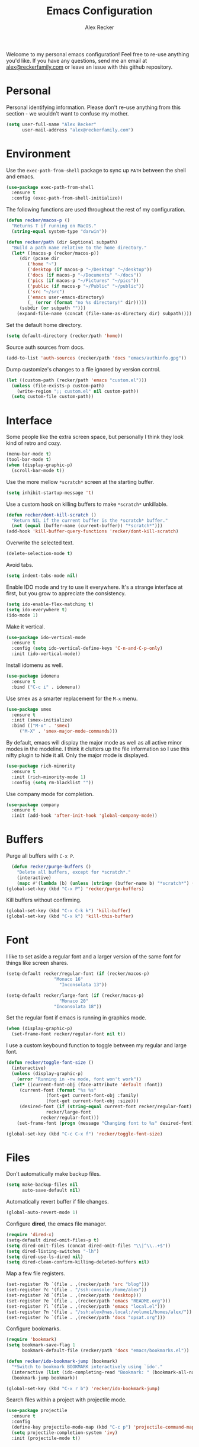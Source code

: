 #+TITLE: Emacs Configuration
#+AUTHOR: Alex Recker
#+OPTIONS: num:nil
#+STARTUP: showall

Welcome to my personal emacs configuration!  Feel free to re-use
anything you'd like.  If you have any questions, send me an email at
[[mailto:alex@reckerfamily.com][alex@reckerfamily.com]] or leave an issue with this github repository.

* Personal

Personal identifying information.  Please don't re-use anything from
this section - we wouldn't want to confuse my mother.

#+BEGIN_SRC emacs-lisp
(setq user-full-name "Alex Recker"
      user-mail-address "alex@reckerfamily.com")
#+END_SRC

* Environment

Use the =exec-path-from-shell= package to sync up =PATH= between the
shell and emacs.

#+BEGIN_SRC emacs-lisp
(use-package exec-path-from-shell
  :ensure t
  :config (exec-path-from-shell-initialize))
#+END_SRC

The following functions are used throughout the rest of my
configuration.

#+BEGIN_SRC emacs-lisp
  (defun recker/macos-p ()
    "Returns T if running on MacOS."
    (string-equal system-type "darwin"))

  (defun recker/path (dir &optional subpath)
    "Build a path name relative to the home directory."
    (let* ((macos-p (recker/macos-p))
	   (dir (pcase dir
		  ('home "~")
		  ('desktop (if macos-p "~/Desktop" "~/desktop"))
		  ('docs (if macos-p "~/Documents" "~/docs"))
		  ('pics (if macos-p "~/Pictures" "~/pics"))
		  ('public (if macos-p "~/Public" "~/public"))
		  ('src "~/src")
		  ('emacs user-emacs-directory)
		  (_ (error (format "no %s directory!" dir)))))
	   (subdir (or subpath "")))
      (expand-file-name (concat (file-name-as-directory dir) subpath))))
#+END_SRC

Set the default home directory.

#+begin_src emacs-lisp
(setq default-directory (recker/path 'home))
#+end_src

Source auth sources from docs.

#+begin_src emacs-lisp
(add-to-list 'auth-sources (recker/path 'docs "emacs/authinfo.gpg"))
#+end_src

Dump customize's changes to a file ignored by version control.

#+begin_src emacs-lisp
  (let ((custom-path (recker/path 'emacs "custom.el")))
    (unless (file-exists-p custom-path)
      (write-region ";; custom.el" nil custom-path))
    (setq custom-file custom-path))
#+end_src

* Interface

Some people like the extra screen space, but personally I think they
look kind of retro and cozy.

#+BEGIN_SRC emacs-lisp
(menu-bar-mode t)
(tool-bar-mode t)
(when (display-graphic-p)
  (scroll-bar-mode t))
#+END_SRC

#+RESULTS:
: right

Use the more mellow =*scratch*= screen at the starting buffer.

#+begin_src emacs-lisp
(setq inhibit-startup-message 't)
#+end_src

Use a custom hook on killing buffers to make =*scratch*= unkillable.

#+begin_src emacs-lisp
(defun recker/dont-kill-scratch ()
  "Return NIL if the current buffer is the *scratch* buffer."
  (not (equal (buffer-name (current-buffer)) "*scratch*")))
(add-hook 'kill-buffer-query-functions 'recker/dont-kill-scratch)
#+end_src

Overwrite the selected text.

#+begin_src emacs-lisp
(delete-selection-mode t)
#+end_src

Avoid tabs.

#+begin_src emacs-lisp
(setq indent-tabs-mode nil)
#+end_src

Enable IDO mode and try to use it everywhere.  It's a strange
interface at first, but you grow to appreciate the consistency.

#+BEGIN_SRC emacs-lisp
(setq ido-enable-flex-matching t)
(setq ido-everywhere t)
(ido-mode 1)
#+END_SRC

Make it vertical.

#+begin_src emacs-lisp
  (use-package ido-vertical-mode
    :ensure t
    :config (setq ido-vertical-define-keys 'C-n-and-C-p-only)
    :init (ido-vertical-mode))
#+end_src

Install idomenu as well.

#+begin_src emacs-lisp
(use-package idomenu
  :ensure t
  :bind ("C-c i" . idomenu))
#+end_src

#+RESULTS:
: idomenu

Use smex as a smarter replacement for the =M-x= menu.

#+begin_src emacs-lisp
  (use-package smex
    :ensure t
    :init (smex-initialize)
    :bind (("M-x" . 'smex)
	   ("M-X" . 'smex-major-mode-commands)))
#+end_src

#+RESULTS:
: smex-major-mode-commands

By default, emacs will display the major mode as well as all active
minor modes in the modeline.  I think it clutters up the file
information so I use this nifty plugin to hide it all.  Only the major
mode is displayed.

#+BEGIN_SRC emacs-lisp
(use-package rich-minority
  :ensure t
  :init (rich-minority-mode 1)
  :config (setq rm-blacklist ""))
#+END_SRC

Use company mode for completion.

#+begin_src emacs-lisp
  (use-package company
    :ensure t
    :init (add-hook 'after-init-hook 'global-company-mode))
#+end_src

#+RESULTS:

* Buffers

Purge all buffers with =C-x P=.

#+begin_src emacs-lisp
  (defun recker/purge-buffers ()
    "Delete all buffers, except for *scratch*."
    (interactive)
    (mapc #'(lambda (b) (unless (string= (buffer-name b) "*scratch*") (kill-buffer b))) (buffer-list)))
(global-set-key (kbd "C-x P") 'recker/purge-buffers)
#+end_src

Kill buffers without confirming.

#+begin_src emacs-lisp
(global-set-key (kbd "C-x C-k k") 'kill-buffer)
(global-set-key (kbd "C-x k") 'kill-this-buffer)
#+end_src

* Font

I like to set aside a regular font and a larger version of the same
font for things like screen shares.

#+BEGIN_SRC emacs-lisp
  (setq-default recker/regular-font (if (recker/macos-p)
					"Monaco 16"
				      "Inconsolata 13"))

  (setq-default recker/large-font (if (recker/macos-p)
				      "Monaco 20"
				    "Inconsolata 18"))
#+END_SRC

Set the regular font if emacs is running in graphics mode.

#+BEGIN_SRC emacs-lisp
(when (display-graphic-p)
  (set-frame-font recker/regular-font nil t))
#+END_SRC

I use a custom keybound function to toggle between my regular and
large font.

#+BEGIN_SRC emacs-lisp
  (defun recker/toggle-font-size ()
    (interactive)
    (unless (display-graphic-p)
      (error "Running in -nw mode, font won't work"))
    (let* ((current-font-obj (face-attribute 'default :font))
	   (current-font (format "%s %s"
				 (font-get current-font-obj :family)
				 (font-get current-font-obj :size)))
	   (desired-font (if (string-equal current-font recker/regular-font)
			     recker/large-font
			   recker/regular-font)))
      (set-frame-font (progn (message "Changing font to %s" desired-font) desired-font) t t)))

  (global-set-key (kbd "C-c C-x f") 'recker/toggle-font-size)
#+END_SRC

* Files

Don't automatically make backup files.

#+begin_src emacs-lisp
(setq make-backup-files nil
      auto-save-default nil)
#+end_src

Automatically revert buffer if file changes.

#+begin_src emacs-lisp
(global-auto-revert-mode 1)
#+end_src

Configure **dired**, the emacs file manager.

#+begin_src emacs-lisp
(require 'dired-x)
(setq-default dired-omit-files-p t)
(setq dired-omit-files (concat dired-omit-files "\\|^\\..+$"))
(setq dired-listing-switches "-lh")
(setq dired-use-ls-dired nil)
(setq dired-clean-confirm-killing-deleted-buffers nil)
#+end_src

#+RESULTS:

Map a few file registers.

#+begin_src emacs-lisp
  (set-register ?b `(file . ,(recker/path 'src "blog")))
  (set-register ?c '(file . "/ssh:console:/home/alex"))
  (set-register ?d `(file . ,(recker/path 'desktop)))
  (set-register ?e `(file . ,(recker/path 'emacs "README.org")))
  (set-register ?l `(file . ,(recker/path 'emacs "local.el")))
  (set-register ?n '(file . "/ssh:alex@nas.local:/volume1/homes/alex/"))
  (set-register ?o `(file . ,(recker/path 'docs "opsat.org")))
#+end_src

Configure bookmarks.

#+begin_src emacs-lisp
(require 'bookmark)
(setq bookmark-save-flag 1
      bookmark-default-file (recker/path 'docs "emacs/bookmarks.el"))

(defun recker/ido-bookmark-jump (bookmark)
  "*Switch to bookmark BOOKMARK interactively using `ido'."
  (interactive (list (ido-completing-read "Bookmark: " (bookmark-all-names) nil t)))
  (bookmark-jump bookmark))

(global-set-key (kbd "C-x r b") 'recker/ido-bookmark-jump)
#+end_src

#+RESULTS:
: recker/ido-bookmark-jump

Search files within a project with projectile mode.

#+begin_src emacs-lisp
(use-package projectile
  :ensure t
  :config
  (define-key projectile-mode-map (kbd "C-c p") 'projectile-command-map)
  (setq projectile-completion-system 'ivy)
  :init (projectile-mode t))
#+end_src

* Version Control

Follow symlinks.

#+BEGIN_SRC emacs-lisp
(setq vc-follow-symlinks t)
#+END_SRC

Magit is a wonderful plugin.  Honestly, it just gets it so right with
the quick, intuitive interface.

#+BEGIN_SRC emacs-lisp
(use-package magit
  :ensure t
  :bind
  ("C-x g" . magit-status)
  ("C-c m" . magit-blame))
#+END_SRC

#+RESULTS:
: magit-blame

* Tools

Dig

#+begin_src emacs-lisp
(global-set-key (kbd "C-c d") 'dig)
#+end_src

#+RESULTS:
: dig

Dictionary

#+begin_src emacs-lisp
(use-package dictionary :ensure t)
#+end_src

_SWIPER NO SWIPING_.

#+begin_src emacs-lisp
(use-package swiper
  :ensure t
  :bind ("C-c s" . swiper))
#+end_src

#+RESULTS:
: swiper

Incrementally select intelligent portions of text the with
=expand-region= shortcut.

#+begin_src emacs-lisp
(use-package expand-region
  :ensure t
  :bind ("C-=" . er/expand-region))
#+end_src

Flycheck for angry red squiggles.

#+begin_src emacs-lisp
(use-package flycheck
  :ensure t
  :init
  (global-flycheck-mode))
#+end_src

#+RESULTS:

Install yasnippet.

#+begin_src emacs-lisp
  (use-package yasnippet
    :ensure t
    :init (add-hook 'prog-mode-hook #'yas-minor-mode))
#+end_src

#+RESULTS:

* Passwords

I use the =pass= tool for personal secret management.  It's my own
crummy implementation.

#+begin_src emacs-lisp
(defun recker/pass-directory ()
  (or (bound-and-true-p recker/active-pass-directory)
      (expand-file-name "~/.password-store")))

(defun recker/pass--file-to-entry (path)
  (file-name-sans-extension
   (file-relative-name path (recker/pass-directory))))

(defun recker/pass-list-entries ()
  (mapcar
   #'recker/pass--file-to-entry
   (directory-files-recursively (recker/pass-directory) ".gpg")))

(defun recker/pass-to-string (path)
  (first
   (split-string
    (shell-command-to-string
     (format "PASSWORD_STORE_DIR=\"%s\" pass \"%s\" | head -1" (recker/pass-directory) path))
    "\n")))

(defun recker/pass-to-clip (path)
  (interactive (list (completing-read "Password: " (recker/pass-list-entries) nil t)))
  (shell-command
   (format "PASSWORD_STORE_DIR=\"%s\" pass -c \"%s\"" (recker/pass-directory) path)))

(defun recker/pass-to-clip-work ()
  (interactive)
  (let ((recker/active-pass-directory (expand-file-name "~/.password-store-work")))
    (funcall-interactively #'recker/pass-to-clip (completing-read "Password: " (recker/pass-list-entries) nil t))))

(global-set-key (kbd "C-x p") 'recker/pass-to-clip)
(global-set-key (kbd "C-x w") 'recker/pass-to-clip-work)
#+end_src

* Terminal

Use bash for launching a terminal and bind my custom wrapper function
to =C-x t=.

#+begin_src emacs-lisp
(defun recker/ansi-term ()
  (interactive)
  (ansi-term "/bin/bash"))

(global-set-key (kbd "C-x t") 'recker/ansi-term)
#+end_src

On exiting a terminal, also kill the buffer.

#+begin_src emacs-lisp
(defadvice term-handle-exit
    (after term-kill-buffer-on-exit activate)
  (kill-buffer))
#+end_src

Eshell too.

#+begin_src emacs-lisp
(global-set-key (kbd "C-c e") 'eshell)
#+end_src

#+RESULTS:
: eshell

* Major Modes

In any case, default to what's specified in the projects editorconfig.

#+begin_src emacs-lisp
(use-package editorconfig
  :ensure t
  :defer t
  :config (editorconfig-mode 1))
#+end_src

#+RESULTS:

** C

This is a snippet adapted from the [[https://www.kernel.org/doc/html/v4.10/process/coding-style.html][Linux kernel coding style]] - a
surpisingly good and funny read.

#+begin_src emacs-lisp
(defun c-lineup-arglist-tabs-only (ignored)
  "Line up argument lists by tabs, not spaces"
  (let* ((anchor (c-langelem-pos c-syntactic-element))
	 (column (c-langelem-2nd-pos c-syntactic-element))
	 (offset (- (1+ column) anchor))
	 (steps (floor offset c-basic-offset)))
    (* (max steps 1)
       c-basic-offset)))

(add-hook 'c-mode-common-hook
	  (lambda ()
	    (c-add-style
	     "linux-tabs-only"
	     '("linux" (c-offsets-alist
			(arglist-cont-nonempty
			 c-lineup-gcc-asm-reg
			 c-lineup-arglist-tabs-only))))))

(add-hook 'c-mode-hook (lambda ()
			 (setq indent-tabs-mode t)
			 (setq show-trailing-whitespace t)
			 (c-set-style "linux-tabs-only")))
#+end_src

** Common Lisp

Set up the slime common lisp developing environment.

#+begin_src emacs-lisp
  (use-package slime
    :ensure t
    :defer t
    :config (setq inferior-lisp-program (executable-find "sbcl")))

  (use-package slime-company
    :ensure t
    :after (slime company)
    :config (setq slime-company-completion 'fuzzy
		  slime-company-after-completion 'slime-company-just-one-space))
#+end_src

#+RESULTS:
: t

** D

Yeah, there's a D language apparently.

#+begin_src emacs-lisp
(use-package d-mode
  :ensure t
  :defer t
  :mode "\\.d\\'")
#+end_src

** Dockerfile

Yes, there's even a mode for editing dockerfiles.

#+begin_src emacs-lisp
(use-package dockerfile-mode
  :ensure t
  :defer t
  :mode ("\\Dockerfile\\'" "\\.dockerfile\\'"))
#+end_src

** Go

Haven't really gotten into go, but I have to work on Kubernetes
operators sometimes.

#+begin_src emacs-lisp
(use-package go-mode
  :ensure t
  :defer t
  :config (let ((govet (flycheck-checker-get 'go-vet 'command)))
	    (when (equal (cadr govet) "tool")
	      (setf (cdr govet) (cddr govet)))))
#+end_src

** Groovy

Mostly for editing Jenkinsfiles at work.

#+begin_src emacs-lisp
(use-package groovy-mode
  :ensure t
  :defer t
  :mode ("\\Jenkinsfile\\'" "\\.groovy\\'"))
#+end_src

** Haskell

Haskell mode, in case I ever decide to grow my neckbeard out.

#+begin_src emacs-lisp
(use-package haskell-mode
  :ensure t
  :defer t
  :mode "\\.hs\\'")
#+end_src

** HTML

Use emmet mode to crank out the HTML tags.

#+begin_src emacs-lisp
(use-package emmet-mode
  :ensure t
  :defer t
  :init (setq emmet-preview-default nil)
  :config (add-hook 'sgml-mode-hook 'emmet-mode))
#+end_src

#+RESULTS:

Some custom HTML writing functions.  I'll probably move them to
yasnippet once I can figure it out.

#+begin_src emacs-lisp
(defun recker/filename-to-alt (filename)
  "Convert a filepath to an HTML alt attribute."
  (let ((name (file-name-sans-extension filename))
	(chars '(?_ ?- ?/)))
    (dolist (char chars)
      (setf name (subst-char-in-string char ?\s name)))
    name))

(defun recker/insert-figure (filename caption)
  "Insert an HTML figure and caption."
  (interactive "sFilename:
sCaption: ")
  (message "%s" caption)
  (let* ((src (format "/images/%s" filename))
	 (alt (recker/filename-to-alt filename))
	 (img (format "<a href=\"%s\">\n<img alt=\"%s\" src=\"%s\"/>\n</a>" src alt src))
	 (figcaption (if (not (string-equal caption ""))
			 (format "<figcaption>\n<p>%s</p>\n</figcaption>" caption))))
    (insert
     (if (string-equal caption "")
	 (format "<figure>\n%s\n</figure>" img)
       (format "<figure>\n%s\n%s\n</figure>" img figcaption)))))
#+end_src

** Javascript

As you can tell I write a lot of Javascript.  Just look at all these
options I've collected over the years.

#+begin_src emacs-lisp
(setq js-indent-level 2)
#+end_src

** Jsonnet

For working with the [[https://jsonnet.org/][Jsonnet]] configuration language.

#+begin_src emacs-lisp
(use-package jsonnet-mode
  :ensure t
  :defer t
  :mode ("\\.jsonnet\\'" "\\.libsonnet\\'"))
#+end_src

** Lua

For pico8 games and pandoc extensions.

#+begin_src emacs-lisp
(use-package lua-mode
  :ensure t
  :defer t
  :mode ("\\.lua\\'" "\\.p8\\'"))
#+end_src

** Markdown

Markdown, bleh.

#+begin_src emacs-lisp
(use-package markdown-mode
  :ensure t
  :commands (markdown-mode gfm-mode)
  :mode (("README\\.md\\'" . gfm-mode)
	 ("\\.md\\'" . markdown-mode)
	 ("\\.markdown\\'" . markdown-mode))
  :init (setq markdown-command "multimarkdown"))
#+end_src

** Python

Elpy is pretty full featured, just let it do its thing.

#+begin_src emacs-lisp
  (use-package elpy
    :ensure t
    :defer t
    :config (setq elpy-rpc-virtualenv-path 'current)
    :init (advice-add 'python-mode :before 'elpy-enable))
#+end_src

#+RESULTS:

** reStructuredText

I intend to give [[https://docutils.sourceforge.io/rst.html][reStructuredText]] a serious try someday, it looks
pretty cool.

#+begin_src emacs-lisp
  (use-package rst
    :ensure t
    :defer t
    :mode (("\\.rst$" . rst-mode)))
#+end_src

#+RESULTS:
: ((\.rst$ . rst-mode) (\.yaml\' . yaml-mode) (\.yml\' . yaml-mode) (\.tf\' . terraform-mode) (\.p8\' . lua-mode) (\.hs\' . haskell-mode) (\.groovy\' . groovy-mode) (\Jenkinsfile\' . groovy-mode) (\.dockerfile\' . dockerfile-mode) (\Dockerfile\' . dockerfile-mode) (\.d\' . d-mode) (\.gpg\(~\|\.~[0-9]+~\)?\' nil epa-file) (\.d[i]?\' . d-mode) (Dockerfile\(?:\..*\)?\' . dockerfile-mode) (go\.mod\' . go-dot-mod-mode) (\.go\' . go-mode) (Jenkinsfile . groovy-mode) (\.g\(?:ant\|roovy\|radle\)\' . groovy-mode) (\.hsc\' . haskell-mode) (\.l[gh]s\' . haskell-literate-mode) (\.hsig\' . haskell-mode) (\.[gh]s\' . haskell-mode) (\.cabal\'\|/cabal\.project\|/\.cabal/config\' . haskell-cabal-mode) (\.chs\' . haskell-c2hs-mode) (\.ghci\' . ghci-script-mode) (\.dump-simpl\' . ghc-core-mode) (\.hcr\' . ghc-core-mode) (\.libsonnet\' . jsonnet-mode) (\.jsonnet\' . jsonnet-mode) (\.lua\' . lua-mode) (/git-rebase-todo\' . git-rebase-mode) (\.tf\(vars\)?\' . terraform-mode) (\.nomad\' . hcl-mode) (\.hcl\' . hcl-mode) (\.\(e?ya?\|ra\)ml\' . yaml-mode) (\.elc\' . elisp-byte-code-mode) (\.zst\' nil jka-compr) (\.dz\' nil jka-compr) (\.xz\' nil jka-compr) (\.lzma\' nil jka-compr) (\.lz\' nil jka-compr) (\.g?z\' nil jka-compr) (\.bz2\' nil jka-compr) (\.Z\' nil jka-compr) (\.vr[hi]?\' . vera-mode) (\(?:\.\(?:rbw?\|ru\|rake\|thor\|jbuilder\|rabl\|gemspec\|podspec\)\|/\(?:Gem\|Rake\|Cap\|Thor\|Puppet\|Berks\|Vagrant\|Guard\|Pod\)file\)\' . ruby-mode) (\.re?st\' . rst-mode) (\.py[iw]?\' . python-mode) (\.m\' . octave-maybe-mode) (\.less\' . less-css-mode) (\.scss\' . scss-mode) (\.awk\' . awk-mode) (\.\(u?lpc\|pike\|pmod\(\.in\)?\)\' . pike-mode) (\.idl\' . idl-mode) (\.java\' . java-mode) (\.m\' . objc-mode) (\.ii\' . c++-mode) (\.i\' . c-mode) (\.lex\' . c-mode) (\.y\(acc\)?\' . c-mode) (\.h\' . c-or-c++-mode) (\.c\' . c-mode) (\.\(CC?\|HH?\)\' . c++-mode) (\.[ch]\(pp\|xx\|\+\+\)\' . c++-mode) (\.\(cc\|hh\)\' . c++-mode) (\.\(bat\|cmd\)\' . bat-mode) (\.[sx]?html?\(\.[a-zA-Z_]+\)?\' . mhtml-mode) (\.svgz?\' . image-mode) (\.svgz?\' . xml-mode) (\.x[bp]m\' . image-mode) (\.x[bp]m\' . c-mode) (\.p[bpgn]m\' . image-mode) (\.tiff?\' . image-mode) (\.gif\' . image-mode) (\.png\' . image-mode) (\.jpe?g\' . image-mode) (\.te?xt\' . text-mode) (\.[tT]e[xX]\' . tex-mode) (\.ins\' . tex-mode) (\.ltx\' . latex-mode) (\.dtx\' . doctex-mode) (\.org\' . org-mode) (\.el\' . emacs-lisp-mode) (Project\.ede\' . emacs-lisp-mode) (\.\(scm\|stk\|ss\|sch\)\' . scheme-mode) (\.l\' . lisp-mode) (\.li?sp\' . lisp-mode) (\.[fF]\' . fortran-mode) (\.for\' . fortran-mode) (\.p\' . pascal-mode) (\.pas\' . pascal-mode) (\.\(dpr\|DPR\)\' . delphi-mode) (\.ad[abs]\' . ada-mode) (\.ad[bs]\.dg\' . ada-mode) (\.\([pP]\([Llm]\|erl\|od\)\|al\)\' . perl-mode) (Imakefile\' . makefile-imake-mode) (Makeppfile\(?:\.mk\)?\' . makefile-makepp-mode) (\.makepp\' . makefile-makepp-mode) (\.mk\' . makefile-bsdmake-mode) (\.make\' . makefile-bsdmake-mode) (GNUmakefile\' . makefile-gmake-mode) ([Mm]akefile\' . makefile-bsdmake-mode) (\.am\' . makefile-automake-mode) (\.texinfo\' . texinfo-mode) (\.te?xi\' . texinfo-mode) (\.[sS]\' . asm-mode) (\.asm\' . asm-mode) (\.css\' . css-mode) (\.mixal\' . mixal-mode) (\.gcov\' . compilation-mode) (/\.[a-z0-9-]*gdbinit . gdb-script-mode) (-gdb\.gdb . gdb-script-mode) ([cC]hange\.?[lL]og?\' . change-log-mode) ([cC]hange[lL]og[-.][0-9]+\' . change-log-mode) (\$CHANGE_LOG\$\.TXT . change-log-mode) (\.scm\.[0-9]*\' . scheme-mode) (\.[ckz]?sh\'\|\.shar\'\|/\.z?profile\' . sh-mode) (\.bash\' . sh-mode) (\(/\|\`\)\.\(bash_\(profile\|history\|log\(in\|out\)\)\|z?log\(in\|out\)\)\' . sh-mode) (\(/\|\`\)\.\(shrc\|zshrc\|m?kshrc\|bashrc\|t?cshrc\|esrc\)\' . sh-mode) (\(/\|\`\)\.\([kz]shenv\|xinitrc\|startxrc\|xsession\)\' . sh-mode) (\.m?spec\' . sh-mode) (\.m[mes]\' . nroff-mode) (\.man\' . nroff-mode) (\.sty\' . latex-mode) (\.cl[so]\' . latex-mode) (\.bbl\' . latex-mode) (\.bib\' . bibtex-mode) (\.bst\' . bibtex-style-mode) (\.sql\' . sql-mode) (\(acinclude\|aclocal\|acsite\)\.m4\' . autoconf-mode) (\.m[4c]\' . m4-mode) (\.mf\' . metafont-mode) (\.mp\' . metapost-mode) (\.vhdl?\' . vhdl-mode) (\.article\' . text-mode) (\.letter\' . text-mode) (\.i?tcl\' . tcl-mode) (\.exp\' . tcl-mode) (\.itk\' . tcl-mode) (\.icn\' . icon-mode) (\.sim\' . simula-mode) (\.mss\' . scribe-mode) (\.f9[05]\' . f90-mode) (\.f0[38]\' . f90-mode) (\.indent\.pro\' . fundamental-mode) (\.\(pro\|PRO\)\' . idlwave-mode) (\.srt\' . srecode-template-mode) (\.prolog\' . prolog-mode) (\.tar\' . tar-mode) (\.\(arc\|zip\|lzh\|lha\|zoo\|[jew]ar\|xpi\|rar\|cbr\|7z\|ARC\|ZIP\|LZH\|LHA\|ZOO\|[JEW]AR\|XPI\|RAR\|CBR\|7Z\)\' . archive-mode) (\.oxt\' . archive-mode) (\.\(deb\|[oi]pk\)\' . archive-mode) (\`/tmp/Re . text-mode) (/Message[0-9]*\' . text-mode) (\`/tmp/fol/ . text-mode) (\.oak\' . scheme-mode) (\.sgml?\' . sgml-mode) (\.x[ms]l\' . xml-mode) (\.dbk\' . xml-mode) (\.dtd\' . sgml-mode) (\.ds\(ss\)?l\' . dsssl-mode) (\.js[mx]?\' . javascript-mode) (\.har\' . javascript-mode) (\.json\' . javascript-mode) (\.[ds]?va?h?\' . verilog-mode) (\.by\' . bovine-grammar-mode) (\.wy\' . wisent-grammar-mode) ([:/\]\..*\(emacs\|gnus\|viper\)\' . emacs-lisp-mode) (\`\..*emacs\' . emacs-lisp-mode) ([:/]_emacs\' . emacs-lisp-mode) (/crontab\.X*[0-9]+\' . shell-script-mode) (\.ml\' . lisp-mode) (\.ld[si]?\' . ld-script-mode) (ld\.?script\' . ld-script-mode) (\.xs\' . c-mode) (\.x[abdsru]?[cnw]?\' . ld-script-mode) (\.zone\' . dns-mode) (\.soa\' . dns-mode) (\.asd\' . lisp-mode) (\.\(asn\|mib\|smi\)\' . snmp-mode) (\.\(as\|mi\|sm\)2\' . snmpv2-mode) (\.\(diffs?\|patch\|rej\)\' . diff-mode) (\.\(dif\|pat\)\' . diff-mode) (\.[eE]?[pP][sS]\' . ps-mode) (\.\(?:PDF\|DVI\|OD[FGPST]\|DOCX\|XLSX?\|PPTX?\|pdf\|djvu\|dvi\|od[fgpst]\|docx\|xlsx?\|pptx?\)\' . doc-view-mode-maybe) (configure\.\(ac\|in\)\' . autoconf-mode) (\.s\(v\|iv\|ieve\)\' . sieve-mode) (BROWSE\' . ebrowse-tree-mode) (\.ebrowse\' . ebrowse-tree-mode) (#\*mail\* . mail-mode) (\.g\' . antlr-mode) (\.mod\' . m2-mode) (\.ses\' . ses-mode) (\.docbook\' . sgml-mode) (\.com\' . dcl-mode) (/config\.\(?:bat\|log\)\' . fundamental-mode) (/\.\(authinfo\|netrc\)\' . authinfo-mode) (\.\(?:[iI][nN][iI]\|[lL][sS][tT]\|[rR][eE][gG]\|[sS][yY][sS]\)\' . conf-mode) (\.la\' . conf-unix-mode) (\.ppd\' . conf-ppd-mode) (java.+\.conf\' . conf-javaprop-mode) (\.properties\(?:\.[a-zA-Z0-9._-]+\)?\' . conf-javaprop-mode) (\.toml\' . conf-toml-mode) (\.desktop\' . conf-desktop-mode) (/\.redshift\.conf\' . conf-windows-mode) (\`/etc/\(?:DIR_COLORS\|ethers\|.?fstab\|.*hosts\|lesskey\|login\.?de\(?:fs\|vperm\)\|magic\|mtab\|pam\.d/.*\|permissions\(?:\.d/.+\)?\|protocols\|rpc\|services\)\' . conf-space-mode) (\`/etc/\(?:acpid?/.+\|aliases\(?:\.d/.+\)?\|default/.+\|group-?\|hosts\..+\|inittab\|ksysguarddrc\|opera6rc\|passwd-?\|shadow-?\|sysconfig/.+\)\' . conf-mode) ([cC]hange[lL]og[-.][-0-9a-z]+\' . change-log-mode) (/\.?\(?:gitconfig\|gnokiirc\|hgrc\|kde.*rc\|mime\.types\|wgetrc\)\' . conf-mode) (/\.\(?:asound\|enigma\|fetchmail\|gltron\|gtk\|hxplayer\|mairix\|mbsync\|msmtp\|net\|neverball\|nvidia-settings-\|offlineimap\|qt/.+\|realplayer\|reportbug\|rtorrent\.\|screen\|scummvm\|sversion\|sylpheed/.+\|xmp\)rc\' . conf-mode) (/\.\(?:gdbtkinit\|grip\|mpdconf\|notmuch-config\|orbital/.+txt\|rhosts\|tuxracer/options\)\' . conf-mode) (/\.?X\(?:default\|resource\|re\)s\> . conf-xdefaults-mode) (/X11.+app-defaults/\|\.ad\' . conf-xdefaults-mode) (/X11.+locale/.+/Compose\' . conf-colon-mode) (/X11.+locale/compose\.dir\' . conf-javaprop-mode) (\.~?[0-9]+\.[0-9][-.0-9]*~?\' nil t) (\.\(?:orig\|in\|[bB][aA][kK]\)\' nil t) ([/.]c\(?:on\)?f\(?:i?g\)?\(?:\.[a-zA-Z0-9._-]+\)?\' . conf-mode-maybe) (\.[1-9]\' . nroff-mode) (\.art\' . image-mode) (\.avs\' . image-mode) (\.bmp\' . image-mode) (\.cmyk\' . image-mode) (\.cmyka\' . image-mode) (\.crw\' . image-mode) (\.dcr\' . image-mode) (\.dcx\' . image-mode) (\.dng\' . image-mode) (\.dpx\' . image-mode) (\.fax\' . image-mode) (\.hrz\' . image-mode) (\.icb\' . image-mode) (\.icc\' . image-mode) (\.icm\' . image-mode) (\.ico\' . image-mode) (\.icon\' . image-mode) (\.jbg\' . image-mode) (\.jbig\' . image-mode) (\.jng\' . image-mode) (\.jnx\' . image-mode) (\.miff\' . image-mode) (\.mng\' . image-mode) (\.mvg\' . image-mode) (\.otb\' . image-mode) (\.p7\' . image-mode) (\.pcx\' . image-mode) (\.pdb\' . image-mode) (\.pfa\' . image-mode) (\.pfb\' . image-mode) (\.picon\' . image-mode) (\.pict\' . image-mode) (\.rgb\' . image-mode) (\.rgba\' . image-mode) (\.tga\' . image-mode) (\.wbmp\' . image-mode) (\.webp\' . image-mode) (\.wmf\' . image-mode) (\.wpg\' . image-mode) (\.xcf\' . image-mode) (\.xmp\' . image-mode) (\.xwd\' . image-mode) (\.yuv\' . image-mode) (\.tgz\' . tar-mode) (\.tbz2?\' . tar-mode) (\.txz\' . tar-mode) (\.tzst\' . tar-mode))

** Ruby

I like ruby, I just strangely don't have a lot of customizations for
working with it.

#+begin_src emacs-lisp
  (setq ruby-deep-indent-paren nil)
#+end_src

** Terraform

Package for working with [[https://www.terraform.io/][terraform]].

#+begin_src emacs-lisp
  (use-package terraform-mode
    :ensure t
    :defer t
    :mode "\\.tf\\'")
#+end_src

** Text

Clean up white space on save.

#+begin_src emacs-lisp
(add-hook 'before-save-hook 'whitespace-cleanup)
#+end_src

Configure spellcheck.

#+begin_src emacs-lisp
(setq ispell-personal-dictionary (recker/path 'docs "emacs/ispell.dict"))
(setq ispell-program-name (executable-find "ispell"))
(add-hook 'text-mode-hook #'(lambda () (flyspell-mode t)))
#+end_src

Auto-fill text while writing, and check spelling of course.

#+begin_src emacs-lisp
(add-hook 'org-mode-hook 'turn-on-auto-fill)
(add-hook 'gfm-mode-hook 'turn-on-auto-fill)
(add-hook 'rst-mode-hook 'turn-on-auto-fill)
#+end_src

#+RESULTS:
| turn-on-auto-fill |

The =write-good= package so I can learn to write more gooder.

#+begin_src emacs-lisp
(use-package writegood-mode
  :ensure t
  :defer t
  :init
  (add-hook 'org-mode-hook 'writegood-mode)
  (add-hook 'gfm-mode-hook 'writegood-mode))
#+end_src

#+RESULTS:

** YAML

I hate being a YAML engineer it's awesome.

#+begin_src emacs-lisp
(use-package yaml-mode
  :ensure t
  :defer t
  :mode ("\\.yml\\'" "\\.yaml\\'"))
#+end_src

* Org

Make sure =org-tempo= is loaded so shortcuts work for code blocks, I
guess.  This is a recent workaround.

#+begin_src emacs-lisp
(require 'org-tempo)
#+end_src

#+RESULTS:
: org-tempo

Use =C-c n= to open a scratch buffer for playing around in org mode.

#+begin_src emacs-lisp
(defun recker/org-scratch ()
  "Open a org mode scratch pad."
  (interactive)
  (switch-to-buffer "*org scratch*")
  (org-mode)
  (insert "#+TITLE: Org Scratch\n\n"))

(global-set-key (kbd "C-c n") 'recker/org-scratch)
#+end_src

Run **code blocks** interactively without the confirmation prompt each
time.  Set up some languages.

#+begin_src emacs-lisp
  (setq org-confirm-babel-evaluate nil)
  (org-babel-do-load-languages
   'org-babel-load-languages
   '((java . t)
     (perl . t)
     (python . t)
     (ruby . t)
     (shell . t)))
#+end_src

Space out headlines when in collapsed view, and add a space after headers.

#+begin_src emacs-lisp
(setq org-cycle-separator-lines 1)
(setq org-blank-before-new-entry '((heading . t) (plain-list-item . auto)))
#+end_src

Configure **capture templates** and map the selector to =C-c c=.

#+begin_src emacs-lisp
(setq org-capture-templates '())
(global-set-key (kbd "C-c c") 'org-capture)
#+end_src

Configure **agenda** and set up and map the view to =C-c a=.

#+begin_src emacs-lisp
(setq org-agenda-files (list (recker/path 'docs)))
(setq org-agenda-start-with-follow-mode t)
(global-set-key (kbd "C-c a") 'org-agenda)
(setq org-agenda-custom-commands '())
(setq org-agenda-tag-filter-preset '("-ARCHIVE"))
#+end_src

Configure **attachments**.

#+begin_src emacs-lisp
(setq org-attach-directory (recker/path 'docs "attachments/"))
(setq org-attach-archive-delete 't)
#+end_src

Configure **publish projects**.

#+begin_src emacs-lisp
(setq org-publish-project-alist '())
#+end_src

Install htmlize for sweet snyntax highlighting on HTML exports.

#+begin_src emacs-lisp
(use-package htmlize :ensure t)
#+end_src

#+RESULTS:

Open up a new blog post.

#+begin_src emacs-lisp
  (defun recker/today ()
    "Open today's journal entry."
    (interactive)
    (let* ((target
	    (recker/path 'src (format-time-string "blog/_posts/%Y-%m-%d-entry.md")))
	   (frontmatter
	    (format-time-string "---\ntitle:\nbanner: %Y-%m-%d.jpg\n---\n\n")))
      (if (file-exists-p target)
	  (find-file target)
	(progn (find-file target)
	       (insert frontmatter)))))
  (global-set-key (kbd "C-c t") 'recker/today)
#+end_src

#+RESULTS:
: recker/today

Archive to a single file.

#+begin_src emacs-lisp
  (setq org-archive-location "archive.org::")
#+end_src

* Gnus

Odd, but fulfilling.  Here is my sordid configuration.  Set up some
empty primary and secondary methods.

#+begin_src emacs-lisp
(setq gnus-select-method '(nnml ""))
(setq gnus-secondary-select-methods '())
#+end_src

Use topic mode by default.

#+begin_src emacs-lisp
(add-hook 'gnus-group-mode-hook 'gnus-topic-mode)
#+end_src

Hide startup files and directories in my documents.

#+begin_src emacs-lisp
(setq gnus-startup-file (recker/path 'docs "emacs/newsrc"))
(setq gnus-home-directory (recker/path 'docs "emacs/gnus")
      nnfolder-directory (recker/path 'docs "emacs/gnus/Mail/archive")
      message-directory (recker/path 'docs "emacs/gnus/Mail")
      nndraft-directory (recker/path 'docs "emacs/gnus/Drafts")
      gnus-cache-directory (recker/path 'docs "emacs/gnus/cache"))
#+end_src

Enable the powerful placebo options.

#+begin_src emacs-lisp
(setq gnus-asynchronous t)
(setq gnus-use-cache t)
#+end_src

Don't dribble anywhere, that's gross.

#+begin_src emacs-lisp
(setq gnus-use-dribble-file nil)
#+end_src

Don't move archived messages anywhere.

#+begin_src emacs-lisp
(setq gnus-message-archive-group nil)
#+end_src

Use bbdb to store addresses.

#+begin_src emacs-lisp
(use-package bbdb
  :ensure t
  :config (setq bbdb-file (recker/path 'docs "emacs/bbdb.el"))
  :init
  (bbdb-mua-auto-update-init 'message)
  (setq bbdb-mua-auto-update-p 'query)
  (add-hook 'gnus-startup-hook 'bbdb-insinuate-gnus))
#+end_src

#+RESULTS:
: t

Configure **imap** settings.

#+begin_src emacs-lisp
(add-to-list 'gnus-secondary-select-methods
	     '(nnimap "personal"
		      (nnimap-address "imap.gmail.com")
		      (nnimap-server-port "imaps")
		      (nnimap-stream ssl)
		      (nnmail-expiry-target "nnimap+gmail:[Gmail]/Trash")
		      (nnmail-expiry-wait immediate)))
#+end_src

Configure **smtp** settings.

#+begin_src emacs-lisp
(setq smtpmail-smtp-service 587
      smtpmail-smtp-user "alex@reckerfamily.com"
      smtpmail-smtp-server "smtp.gmail.com"
      send-mail-function 'smtpmail-send-it)
#+end_src

* Functions

Rebind keys to some helpful existing functions.

#+begin_src emacs-lisp
(global-set-key (kbd "C-c r") 'replace-string)
(global-set-key (kbd "C-c l") 'sort-lines)
#+end_src

#+RESULTS:
: sort-lines

Some other helpful functions.

#+begin_src emacs-lisp
(defun recker/unfill-region (beg end)
  "Unfill the region, joining text paragraphs into a single logical line."
  (interactive "*r")
  (let ((fill-column (point-max)))
    (fill-region beg end)))
#+end_src

* Quotes

Display random quotes in the scratch buffer as an elisp comment.

#+name: scratch-quotes
|----------------------------------------------------------------------------------------------------------------------------+---------------------------|
| Sanity and happiness are an impossible combination.                                                                        | Mark Twain                |
| Trust thyself only, and another shall not betray thee.                                                                     | Thomas Fuller             |
| Fear has its uses but cowardice has none.                                                                                  | Mahatma Ghandi            |
| Happiness can exist only in acceptance.                                                                                    | George Orwell             |
| Seek respect mainly from thyself, for it comes first from within.                                                          | Steven H. Coogler         |
| Conscience is the dog that can't bite, but never stops barking.                                                            | Proverb                   |
| In general, pride is at the bottom of all great mistakes.                                                                  | Steven H. Coogler         |
| Anger as soon as fed is dead -- tis starving makes it fat.                                                                 | Emily Dickinson           |
| Make no judgements where you have no compassion.                                                                           | Anne McCaffrey            |
| Isolation is a self-defeating dream.                                                                                       | Carlos Salinas de Gortari |
| Doubt must be no more than vigilance, otherwise it can become dangerous.                                                   | George C. Lichtenberg     |
| Love is a willingless to sacrifice.                                                                                        | Michael Novak             |
| The value of identity is that so often with it comes purpose.                                                              | Richard R. Grant          |
| Discontent is the first necessity of progress.                                                                             | Thomas Edison             |
| Some of us think holding on makes us strong, but sometimes it is letting go.                                               | Herman Hesse              |
| Let not a man guard his dignity but let his dignity guard him.                                                             | Ralph Waldo Emerson       |
| Guilt: the gift that keeps on giving.                                                                                      | Erma Bombeck              |
| Be here now.                                                                                                               | Ram Dass                  |
| The master understands that the universe is forever out of control.                                                        | Lao Tzu                   |
| Our biggest problems arise from the avoidance of smaller ones.                                                             | James A. Lee Iacocca      |
| Honesty and transparency make you vulnerable.                                                                              | Mother Teresa             |
| If you do not ask the right questions, you do not get the right answers.                                                   | Edward Hodnett            |
| Resentment is like taking poison and waiting for the other person to die.                                                  | Malachy McCourt           |
| If we knew each other's  secrets, what comfort should we find.                                                             | John Churton Collins      |
| The mistake is thinking that there can be an antidote to the uncertainty.                                                  | David Levithan            |
| Cure sometimes, treat often, comfort always.                                                                               | Hippocrates               |
| Suspicion is a heavy armor and with its weight it impedes more than it protects.                                           | Robert Burns              |
| Sincerity, even if it speaks with a stutter, will sound eloquent when inspired.                                            | Eiji Yoshikawa            |
| I have little shame, no dignity - all in the name of a better cause.                                                       | A.J. Jacobs               |
| Truth may sometimes hurt, but delusion harms.                                                                              | Vanna Bonta               |
| Intuition is more important to discovery than logic.                                                                       | Henri Poincare            |
| How weird was it to drive streets I knew so well. What a different perspective.                                            | Suzanne Vega              |
| There can be no progress without head-on confrontation.                                                                    | Christopher Hitchens      |
| Sometimes it's necessary to go a long distance out of the way to come back a short distance correctly.                     | Edward Albea              |
| Stagnation is death. If you don't change, you die. It's that simple. It's that scary.                                      | Leonard Sweet             |
| In my opinion, actual heroism, like actual love, is a messy, painful, vulnerable business.                                 | John Green                |
| Maybe all one can do is hope to end up with the right regrets.                                                             | Arthur Miller             |
| If you have behaved badly, repent, make what amends you can and address yourself to the task of behaving better next time. | Aldous Huxley             |
| Sooner or later everyone sits down to a banquet of consequences.                                                           | Robert Louis Stevenson    |
| We are all in the same boat, in a stormy sea, and we owe each other a terrible loyalty.                                    | G.K. Chesterton           |
| In our quest for the answers of life we tend to make order out of chaos, and chaos out of order.                           | Jeffrey Fry               |
| There are many ways of going forward, but only one way of standing still.                                                  | Franklin D. Roosevelt     |
| Truth is outside of all patterns.                                                                                          | Bruce Lee                 |
| By imposing too great a responsibility, or rather, all responsibility, on yourself, you crush yourself.                    | Franz Kafka               |
| How few there are who have courage enough to own their faults, or resolution enough to mend them.                          | Benjamin Franklin         |
| Resistance is useless.                                                                                                     | Doctor Who                |
| Happiness does not depend on outward things, but on the way we see them.                                                   | Leo Tolstoy               |
| Being president is like being a jackass in a hailstorm.  There's nothing to do but to stand there and take it.             | Lyndon Johnson            |

#+begin_src emacs-lisp :var scratch-quotes=scratch-quotes
  (setq recker/scratch-quotes scratch-quotes)

  (defun recker/random-scratch-quote ()
    (interactive)
    (let* ((quotes recker/scratch-quotes)
	   (choice (nth (random (length quotes)) quotes))
	   (text (car choice))
	   (attribution (car (cdr choice))))
      (with-temp-buffer
	(lisp-mode)
	(newline)
	(insert (format "\"%s\"\n" text))
	(fill-region (point-min) (point-max))
	(insert (format "-- %s" attribution))
	(comment-region (point-min) (point-max))
	(dotimes (_ 2) (newline))
	(buffer-string))))

  (setq initial-scratch-message (recker/random-scratch-quote))
#+end_src

* Local

Finally, load any local overrides if they exist..

#+begin_src emacs-lisp
  (let ((local-path (recker/path 'emacs "local.el")))
    (if (file-exists-p local-path)
	(load-file local-path)))
#+end_src
